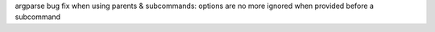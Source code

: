 argparse bug fix when using parents & subcommands: options are no more ignored when provided before a subcommand